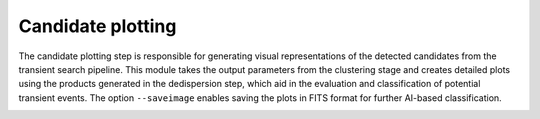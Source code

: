 =====================
Candidate plotting
=====================

The candidate plotting step is responsible for generating visual representations of the detected candidates from the transient search pipeline. This module takes the output parameters from the clustering stage and creates detailed plots using the products generated in the dedispersion step, which aid in the evaluation and classification of potential transient events. The option ``--saveimage`` enables saving the plots in FITS format for further AI-based classification.

.. image:: ../images/candidate_plotting_diagram.png
   :alt: candidate plot
   :align: center
   :width: 600px